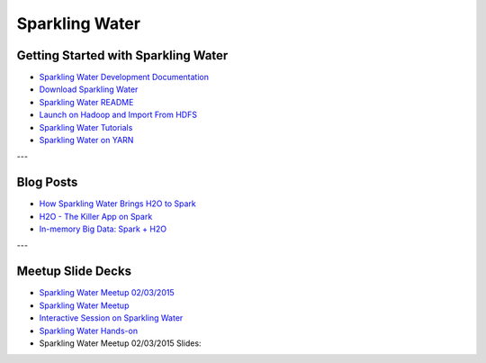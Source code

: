 .. _Sparkling_Water:

Sparkling Water
===============

.. image:: sparkling-water.png
   


Getting Started with Sparkling Water
------------------------------------

- `Sparkling Water Development Documentation <https://github.com/h2oai/sparkling-water/blob/master/DEVEL.md>`_
- `Download Sparkling Water <http://h2o.ai/download/>`_
- `Sparkling Water README <https://github.com/h2oai/sparkling-water/blob/master/README.md>`_
- `Launch on Hadoop and Import From HDFS <https://github.com/h2oai/sparkling-water/tree/master/examples#sparkling-water-on-hadoop>`_
- `Sparkling Water Tutorials <https://github.com/h2oai/sparkling-water/tree/master/examples>`_
- `Sparkling Water on YARN <http://h2o.ai/blog/2014/11-sparkling-water-on-yarn-example/>`_

---

Blog Posts
----------

- `How Sparkling Water Brings H2O to Spark <http://h2o.ai/blog/2014/09/how-sparkling-water-brings-h2o-to-spark>`_
- `H2O - The Killer App on Spark <http://h2o.ai/blog/2014/06/h2o-killer-application-spark>`_
- `In-memory Big Data: Spark + H2O <http://h2o.ai/blog/2014/03/spark-h2o/>`_

---

Meetup Slide Decks
------------------

- `Sparkling Water Meetup 02/03/2015 <https://github.com/h2oai/sparkling-water/tree/master/examples/scripts>`_
- `Sparkling Water Meetup <http://www.slideshare.net/0xdata/spa-43755759>`_
- `Interactive Session on Sparkling Water <http://www.slideshare.net/0xdata/2014-12-17meetup>`_
- `Sparkling Water Hands-on <http://www.slideshare.net/0xdata/2014-09-30sparklingwaterhandson>`_
- Sparkling Water Meetup 02/03/2015 Slides:
.. raw:: html

    <div style="margin-top:10px;">
    <Iframe width=700 height=900 src="../bits/sparkling_water_meetup.pdf" frameborder="0" allowfullscreen></iframe>
     </div>